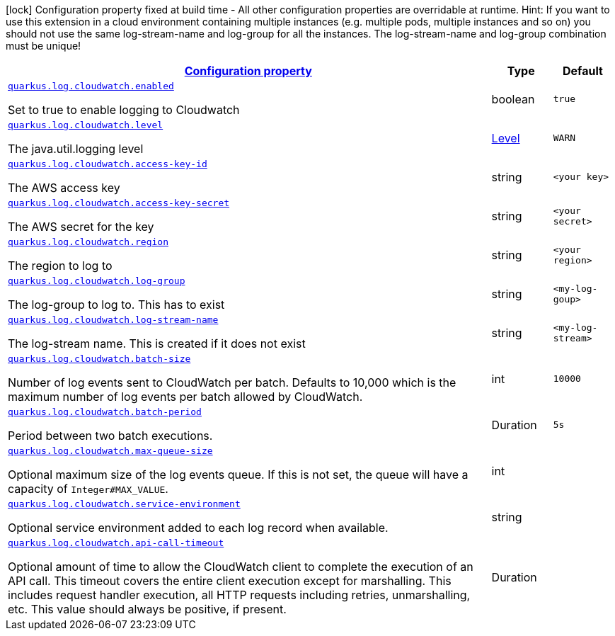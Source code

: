 [.configuration-legend]
icon:lock[title=Fixed at build time] Configuration property fixed at build time - All other configuration properties are overridable at runtime. Hint: If you want to use this extension in a cloud environment containing multiple instances (e.g. multiple pods, multiple instances and so on) you should not use the same log-stream-name and log-group for all the instances. The log-stream-name and log-group combination must be unique!
[.configuration-reference.searchable, cols="80,.^10,.^10"]
|===

h|[[quarkus-log-handler-cloudwatch_configuration]]link:#quarkus-log-handler-cloudwatch_configuration[Configuration property]

h|Type
h|Default

a| [[quarkus-log-cloudwatch-enabled]]`link:#quarkus-log-cloudwatch-enabled[quarkus.log.cloudwatch.enabled]`

[.description]
--
Set to true to enable logging to Cloudwatch
--|boolean
|`true`


a| [[quarkus-log-cloudwatch-level]]`link:#quarkus-log-cloudwatch-level[quarkus.log.cloudwatch.level]`

[.description]
--
The java.util.logging level
--|link:https://docs.jboss.org/jbossas/javadoc/7.1.2.Final/org/jboss/logmanager/Level.html[Level]

|`WARN`


a| [[quarkus-log-cloudwatch-access-key-id]]`link:#quarkus-log-cloudwatch-access-key-id[quarkus.log.cloudwatch.access-key-id]`

[.description]
--
The AWS access key
--|string
|`<your key>`


a| [[quarkus-log-cloudwatch-access-key-]]`link:#quarkus-log-cloudwatch-access-key-[quarkus.log.cloudwatch.access-key-secret]`

[.description]
--
The AWS secret for the key
--|string
|`<your secret>`


a| [[quarkus-log-cloudwatch-region]]`link:#quarkus-log-cloudwatch-region[quarkus.log.cloudwatch.region]`

[.description]
--
The region to log to
--|string
|`<your region>`


a| [[quarkus-log-cloudwatch-log-group]]`link:#quarkus-log-cloudwatch-log-group[quarkus.log.cloudwatch.log-group]`

[.description]
--
The log-group to log to. This has to exist
--|string
|`<my-log-goup>`


a| [[quarkus-log-cloudwatch-log-stream-name]]`link:#quarkus-log-cloudwatch-log-stream-name[quarkus.log.cloudwatch.log-stream-name]`

[.description]
--
The log-stream name. This is created if it does not exist
--|string
|`<my-log-stream>`


a| [[quarkus-log-cloudwatch-batch-size]]`link:#quarkus-log-cloudwatch-batch-size[quarkus.log.cloudwatch.batch-size]`

[.description]
--
Number of log events sent to CloudWatch per batch.
Defaults to 10,000 which is the maximum number of log events per batch allowed by CloudWatch.
--|int
|`10000`


a| [[quarkus-log-cloudwatch-batch-period]]`link:#quarkus-log-cloudwatch-batch-period[quarkus.log.cloudwatch.batch-period]`

[.description]
--
Period between two batch executions.
--|Duration
|`5s`


a| [[quarkus-log-cloudwatch-max-queue-size]]`link:#quarkus-log-cloudwatch-max-queue-size[quarkus.log.cloudwatch.max-queue-size]`

[.description]
--
Optional maximum size of the log events queue.
If this is not set, the queue will have a capacity of `Integer#MAX_VALUE`.
--|int
|


a| [[quarkus-log-cloudwatch-service-environment]]`link:#quarkus-log-cloudwatch-service-environment[quarkus.log.cloudwatch.service-environment]`

[.description]
--
Optional service environment added to each log record when available.
--|string
|


a| [[quarkus-log-cloudwatch-api-call-timeout]]`link:#quarkus-log-cloudwatch-api-call-timeout[quarkus.log.cloudwatch.api-call-timeout]`

[.description]
--
Optional amount of time to allow the CloudWatch client to complete the execution of an API call.
This timeout covers the entire client execution except for marshalling.
This includes request handler execution, all HTTP requests including retries, unmarshalling, etc.
This value should always be positive, if present.
--|Duration
|

|===
